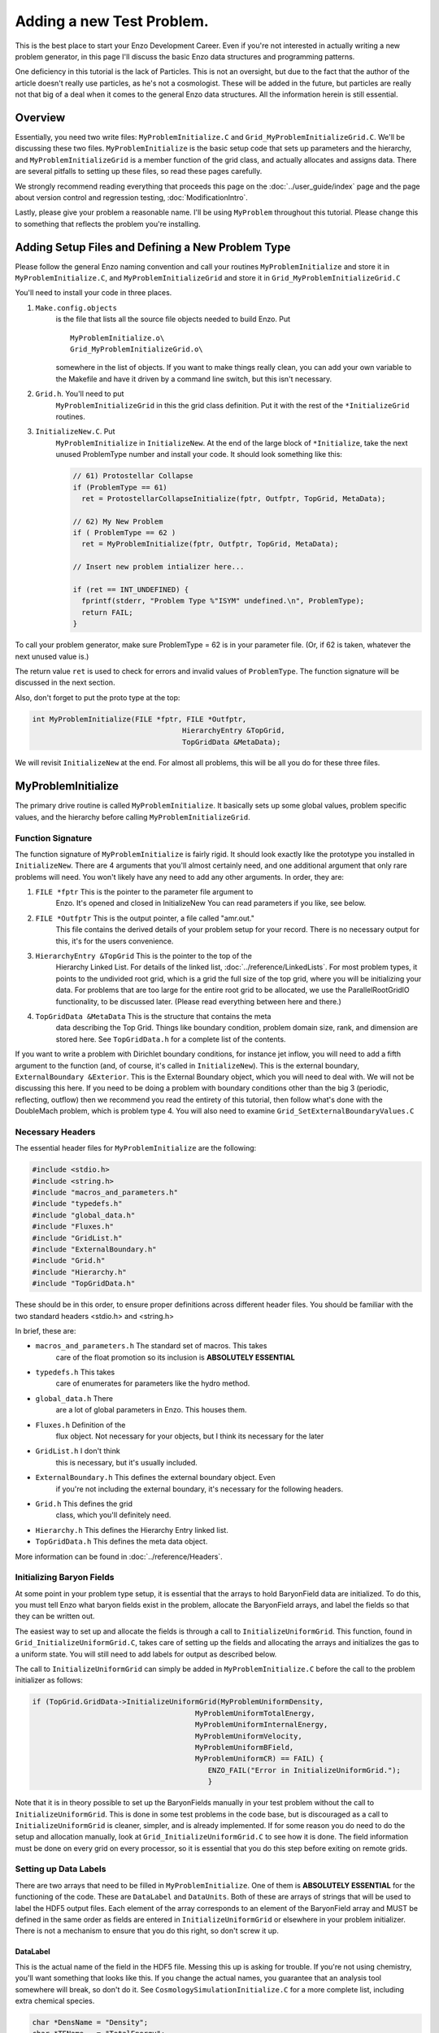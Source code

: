 .. _AddingANewTestProblem:

Adding a new Test Problem.
==========================

This is the best place to start your Enzo Development Career. Even
if you're not interested in actually writing a new problem
generator, in this page I'll discuss the basic Enzo data structures
and programming patterns.

One deficiency in this tutorial is the lack of Particles. This is
not an oversight, but due to the fact that the author of the
article doesn't really use particles, as he's not a cosmologist.
These will be added in the future, but particles are really not
that big of a deal when it comes to the general Enzo data 
structures. All the information herein is still essential.

Overview
--------

Essentially, you need two write files: ``MyProblemInitialize.C`` and
``Grid_MyProblemInitializeGrid.C``. We'll be discussing these two
files. ``MyProblemInitialize`` is the basic setup code that sets up
parameters and the hierarchy, and ``MyProblemInitializeGrid`` is a
member function of the grid class, and actually allocates and
assigns data. There are several pitfalls to setting up these files,
so read these pages carefully.

We strongly recommend reading everything that proceeds this page on
the :doc:`../user_guide/index` page and the page about version control
and regression testing, :doc:`ModificationIntro`.

Lastly, please give your problem a reasonable name. I'll be using
``MyProblem`` throughout this tutorial. Please change this to something
that reflects the problem you're installing.

Adding Setup Files and Defining a New Problem Type
--------------------------------------------------

Please follow the general Enzo naming convention and call your
routines ``MyProblemInitialize`` and store it in ``MyProblemInitialize.C``,
and ``MyProblemInitializeGrid`` and store it in
``Grid_MyProblemInitializeGrid.C``

You'll need to install your code in three places.

.. highlight:: none

#. ``Make.config.objects``
    is the file that lists all the source file objects needed to build Enzo. Put

    ::

       MyProblemInitialize.o\ 
       Grid_MyProblemInitializeGrid.o\

    somewhere in the list of objects. If you want to make things really
    clean, you can add your own variable to the Makefile and have it
    driven by a command line switch, but this isn't necessary.

#. ``Grid.h``. You'll need to put
    ``MyProblemInitializeGrid`` in this the grid class definition. Put it
    with the rest of the ``*InitializeGrid`` routines.

#. ``InitializeNew.C``. Put
    ``MyProblemInitialize`` in ``InitializeNew``. At the end of the large block
    of ``*Initialize``, take the next unused ProblemType number and
    install your code. It should look something like this:

    .. code-block:: c

          // 61) Protostellar Collapse                                                                                 
          if (ProblemType == 61)
            ret = ProtostellarCollapseInitialize(fptr, Outfptr, TopGrid, MetaData);
        
          // 62) My New Problem 
          if ( ProblemType == 62 )
            ret = MyProblemInitialize(fptr, Outfptr, TopGrid, MetaData);
        
          // Insert new problem intializer here...                                                                     
        
          if (ret == INT_UNDEFINED) {
            fprintf(stderr, "Problem Type %"ISYM" undefined.\n", ProblemType);
            return FAIL;
          }

To call your problem generator, make sure ProblemType = 62 is in
your parameter file. (Or, if 62 is taken, whatever the next unused
value is.)

The return value ``ret`` is used to check for errors and invalid values
of ``ProblemType``. The function signature will be discussed in the
next section.

Also, don't forget to put the proto type at the top:

.. code-block:: c

    int MyProblemInitialize(FILE *fptr, FILE *Outfptr,
                                       HierarchyEntry &TopGrid,
                                       TopGridData &MetaData);

We will revisit ``InitializeNew`` at the end. For almost all problems,
this will be all you do for these three files.

MyProblemInitialize
-------------------

The primary drive routine is called ``MyProblemInitialize``. It
basically sets up some global values, problem specific values, and
the hierarchy before calling ``MyProblemInitializeGrid``.

Function Signature
~~~~~~~~~~~~~~~~~~

The function signature of ``MyProblemInitialize`` is fairly rigid. It
should look exactly like the prototype you installed in
``InitializeNew``. There are 4 arguments that you'll almost certainly
need, and one additional argument that only rare problems will
need. You won't likely have any need to add any other arguments. In
order, they are:

#. ``FILE *fptr`` This is the pointer to the parameter file argument to
    Enzo. It's opened and closed in InitializeNew You can read
    parameters if you like, see below.

#. ``FILE *Outfptr`` This is the output pointer, a file called "amr.out."
    This file contains the derived details of your problem setup for
    your record. There is no necessary output for this, it's for the
    users convenience.

#. ``HierarchyEntry &TopGrid`` This is the pointer to the top of the
    Hierarchy Linked List. For details of the linked list,
    :doc:`../reference/LinkedLists`. For most problem types, it
    points to the undivided root grid, which is a grid the full size
    of the top grid, where you will be initializing your data. For
    problems that are too large for the entire root grid to be
    allocated, we use the ParallelRootGridIO functionality, to be
    discussed later. (Please read everything between here and there.)

#. ``TopGridData &MetaData`` This is the structure that contains the meta
    data describing the Top Grid. Things like boundary condition,
    problem domain size, rank, and dimension are stored here.
    See ``TopGridData.h`` for a complete list of the contents.

If you want to write a problem with Dirichlet boundary conditions,
for instance jet inflow, you will need to add a fifth argument to
the function (and, of course, it's called in ``InitializeNew``). This is
the external boundary, ``ExternalBoundary &Exterior``. This is the
External Boundary object, which you will need to deal with.  We will
not be discussing this here. If you need to be
doing a problem with boundary conditions other than the big 3
(periodic, reflecting, outflow) then we recommend you read the
entirety of this tutorial, then follow what's done with the
DoubleMach problem, which is problem type 4. You will also need to
examine ``Grid_SetExternalBoundaryValues.C``

Necessary Headers
~~~~~~~~~~~~~~~~~

The essential header files for ``MyProblemInitialize`` are the
following:

.. code-block:: c

    #include <stdio.h>
    #include <string.h>
    #include "macros_and_parameters.h"
    #include "typedefs.h"
    #include "global_data.h"
    #include "Fluxes.h"
    #include "GridList.h"
    #include "ExternalBoundary.h"
    #include "Grid.h"
    #include "Hierarchy.h"
    #include "TopGridData.h"

These should be in this order, to ensure proper definitions across
different header files. You should be familiar with the two
standard headers <stdio.h> and <string.h>

In brief, these are:

- ``macros_and_parameters.h`` The standard set of macros. This takes
    care of the float promotion so its inclusion is
    **ABSOLUTELY ESSENTIAL**

- ``typedefs.h`` This takes
    care of enumerates for parameters like the hydro method.

- ``global_data.h`` There
    are a lot of global parameters in Enzo. This houses them.

- ``Fluxes.h`` Definition of the
    flux object. Not necessary for your objects, but I think its
    necessary for the later

- ``GridList.h`` I don't think
    this is necessary, but it's usually included.

- ``ExternalBoundary.h`` This defines the external boundary object. Even
    if you're not including the external boundary, it's
    necessary for the following headers.

- ``Grid.h`` This defines the grid
    class, which you'll definitely need.

- ``Hierarchy.h`` This defines the Hierarchy Entry linked list.

- ``TopGridData.h`` This defines the meta data object.

More information can be found in :doc:`../reference/Headers`.

Initializing Baryon Fields
~~~~~~~~~~~~~~~~~~~~~~~~~~

At some point in your problem type setup, it is essential that the arrays
to hold BaryonField data are initialized. To do this, you must tell Enzo
what baryon fields exist in the problem, allocate the BaryonField arrays,
and label the fields so that they can be written out.

The easiest way to set up and allocate the fields is through a call to
``InitializeUniformGrid``. This function, found in ``Grid_InitializeUniformGrid.C``,
takes care of setting up the fields and allocating the arrays and
initializes the gas to a uniform state. You will still need to add
labels for output as described below.

The call to ``InitializeUniformGrid`` can simply be added in ``MyProblemInitialize.C``
before the call to the problem initializer as follows:

.. code-block:: c

        if (TopGrid.GridData->InitializeUniformGrid(MyProblemUniformDensity,
                                              MyProblemUniformTotalEnergy,
                                              MyProblemUniformInternalEnergy,
                                              MyProblemUniformVelocity,
                                              MyProblemUniformBField,
                                              MyProblemUniformCR) == FAIL) {
                                                 ENZO_FAIL("Error in InitializeUniformGrid.");
                                                 }

Note that it is in theory possible to set up the BaryonFields manually in your test
problem without the call to ``InitializeUniformGrid``. This is done in some test
problems in the code base, but is discouraged as a call to ``InitializeUniformGrid``
is cleaner, simpler, and is already implemented. If for some reason you do need
to do the setup and allocation manually, look at ``Grid_InitializeUniformGrid.C``
to see how it is done. The field information must be done on every grid on every
processor, so it is essential that you do this step before exiting on remote grids.

Setting up Data Labels
~~~~~~~~~~~~~~~~~~~~~~

There are two arrays that need to be filled in ``MyProblemInitialize``.
One of them is **ABSOLUTELY ESSENTIAL** for the functioning of the
code. These are ``DataLabel`` and ``DataUnits``. Both of these are arrays
of strings that will be used to label the HDF5 output files. Each
element of the array corresponds to an element of the BaryonField
array and MUST be defined in the same order as fields are entered in
``InitializeUniformGrid`` or elsewhere in your problem initializer.
There is not a mechanism to ensure that you do this right, so don't
screw it up.

DataLabel
^^^^^^^^^

This is the actual name of the field in the HDF5 file. Messing this
up is asking for trouble. If you're not using chemistry, you'll
want something that looks like this. If you change the actual
names, you guarantee that an analysis tool somewhere will break, so
don't do it. See
``CosmologySimulationInitialize.C`` for
a more complete list, including extra chemical species.

.. code-block:: c

      char *DensName = "Density";
      char *TEName   = "TotalEnergy";
      char *GEName   = "GasEnergy";
      char *Vel1Name = "x-velocity";
      char *Vel2Name = "y-velocity";
      char *Vel3Name = "z-velocity";
      int i = 0;
      DataLabel[i++] = DensName;
      DataLabel[i++] = TEName;
      if (DualEnergyFormalism)
        DataLabel[i++] = GEName;
      DataLabel[i++] = Vel1Name;
      DataLabel[i++] = Vel2Name;
      DataLabel[i++] = Vel3Name;

DataUnits
^^^^^^^^^

The units really don't matter very much. They're usually set to
NULL

Reading from the Parameter File
~~~~~~~~~~~~~~~~~~~~~~~~~~~~~~~

You may want to read in problem specific parameters. PLEASE do not
put problem specific parameters in the main parameter file reader.

The usual pattern reads each line of the parameter file, and tries
to match each line with a parameter. This allows the parameter file
to be independent of order. The typical pattern looks like this:

.. code-block:: c

      float MyVelocity, MyDensity;
      char line[MAX_LINE_LENGTH];
      while (fgets(line, MAX_LINE_LENGTH, fptr) != NULL) {
       ret = 0;
    
        /* read parameters */
    
        ret += sscanf(line, "MyProblemVelocity      = %"FSYM,
                      &MyVelocity);
        ret += sscanf(line, "MyProblemDensity      = %"FSYM,
                      &MyDensity);
        if (ret == 0 && strstr(line, "=") && strstr(line, "MyProblem") &&
            line[0] != '#' && MyProcessorNumber == ROOT_PROCESSOR)
          fprintf(stderr,
             "warning: the following parameter line was not interpreted:\n%s\n",
                  line);
      }

If you're not familiar with these functions,
`here is a good list of standard C functions <http://www.cppreference.com/all_c_functions.html>`_.

The last line checks for errors in parameters that start with
``MyProblem``. Everything involving this routine should be prepended
with ``MyProblem``. In the file ``ReadParameterFile.C``, the parameter file
is read and any lines not recognized are thrown as errors; this is
the section identified with

.. code-block:: c

    /* check to see if the line belongs to one of the test problems */
    
You must add your prefix (in this
case, ``MyProblem``) to the list of test problem prefixes considered in
this section:

.. code-block:: c

        if (strstr(line, "MyProblem")           ) ret++;

or else it will register as an error.

.. _UnigridInitialize:

Calling the Grid Initializer: Unigrid
~~~~~~~~~~~~~~~~~~~~~~~~~~~~~~~~~~~~~

For a small, unigrid problem, the problem initializer is called
using the standard Enzo function call procedure.

.. code-block:: c

    if( TopGrid.GridData->MyProblemInitializeGrid(MyVelocity, MyDensity) == FAIL ){
      fprintf(stderr,"MyProblemInitialize: Error in MyProblemInitializeGrid\n");
      return FAIL;

``TopGrid`` is the ``HierarchyEntry`` that starts the hierarchy linked
list. It's member ``GridData`` is a pointer to the actual grid object
that you will be modifying.

We will be discussing AMR problems, and large problems that require
parallel startup later.

.. _InitializeGrid:

MyProblemInitializeGrid
-----------------------

``MyProblemInitializeGrid`` is the member function of the grid class.
As a member function, it can access the private data, most
importantly ``BaryonField``. ``BaryonField`` is an array of pointers that
stores the actual data that the simulator is interested in.

.. code-block:: c

    float *BaryonField[MAX_NUMBER_OF_BARYON_FIELDS];

There are three important events that need to happen in
``MyProblemInitializeGrid.``

* Fill the ``FieldType`` array
* Allocate the ``BaryonField`` array with ``this->AllocateGrids()``
* Fill ``BaryonField`` with your desired initial conditions.

Ensuring the proper sequence of the first two is somewhat cumbersome, we
recommend simplifying by calling ``InitializeUniformGrid`` from ``MyProblemInitialize``
before calling ``MyProblemInitializeGrid.``

When setting your desired initial conditions, make sure to only set field values
on Grids which live on the current processor. In Enzo, each Grid is a
'real Grid' on one processor and a 'remote Grid', storing only metadata,
on other processors. Therefore, your problem initializer should include

    .. code-block:: c

      if (ProcessorNumber != MyProcessorNumber)
        return SUCCESS;

before setting field values.  

Finally, set up your test problem by setting the BaryonField values.
See the page on Baryon Field Access for details.
:ref:`BaryonFieldAccess`

If, for some reason, it is preferable to not call ``InitializeUniformGrid``, the
following must happen:

* Before the ``if( ProcessorNumber != MyProcessorNumber)`` conditional, ``FieldType``
  must be filled with values representing the correct fields, in the same order
  as was done in ``DataLabel`` and ``BaryonField.``  This must happen _before_
  the ``MyProcessorNumber`` check to ensure it happens on all grids on all
  tasks.   
* ``NumberOfBaryonFields`` must be  incremented while ``FieldType`` is filled.
* ``BaryonField`` must be allocated, _after_ the ``MyProcessorNumber``
  conditional.  This should be done by calling ``this->AllocateGrids()``.  Older
  instances of the code used ``new``, but this should be avoided.

Boiler plate code should look like this:

.. code-block:: c

    //This can be skipped if InitializeUniformGrid is used
    NumberOfBaryonFields = 0;
    FieldType[NumberOfBaryonFields++] = Density;
    if( EquationOfState == 0 ){
        FieldType[NumberOfBaryonFields++] = TotalEnergy;
    }
    FieldType[NumberOfBaryonFields++] = Velocity1;
    FieldType[NumberOfBaryonFields++] = Velocity2;
    FieldType[NumberOfBaryonFields++] = Velocity3;
    if( UseMHD ){
        FieldType[NumberOfBaryonFields++] = Bfield1;
        FieldType[NumberOfBaryonFields++] = Bfield2;
        FieldType[NumberOfBaryonFields++] = Bfield3;
    }
    if( HydroMethod == MHD_RK ){
        FieldType[NumberOfBaryonFields++] = PhiField;
    }
    if(DualEnergyFormalism) FieldType[NumberOfBaryonFields++] = InternalEnergy;

    //This is always necessary
    if (ProcessorNumber != MyProcessorNumber)
        return SUCCESS;

    //Skipped if InitializeUniformGrid is used
    this->AllocateGrids();

    //Care should be taken to ensure that BaryonField relations are not 
    //hard coded at any point: this should always be done
    int DensNum, GENum, Vel1Num, Vel2Num, Vel3Num, TENum, B1Num, B2Num, B3Num;
    this->IdentifyPhysicalQuantities(DensNum, GENum, Vel1Num, Vel2Num,
                                     Vel3Num, TENum, B1Num, B2Num, B3Num);

                            
    //And then set the values for the fields in the manner that suits your
    //problem.
    int index=0;
    for(int k=0; k<GridDimension[2];k++){
        for(int j=0; j<GridDimension[1];j++){
            for(int i=0; i<GridDimension[0]; i++){
               index = i+GridDimension[0]*(j+GridDimension[1]*k);
               BaryonField[DensNum][index] = 46.2; //define your problem here.
            }
        }
    }





Initializing AMR problems
~~~~~~~~~~~~~~~~~~~~~~~~~

For problems that you want to initialize in an AMR fashion, all the previous
steps apply. However, instead of simply calling the problem initializer on the
Top Grid, one must now initialize a ``HierarchyEntry`` linked list (of which ``TopGrid``
is the head) and call the problem initializer on each subgrid. There are several
ways to do this, depending on the complexity of the code. One first needs to
understand the ``HierarchyEntry`` linked list. This Page gives a tutorial on the
linked lists, and links to examples in the code. :ref:`LinkedLists`

Using ParallelRootGridIO
~~~~~~~~~~~~~~~~~~~~~~~~

Main article: :doc:`NewTestProblem3`

``ParallelRootGridIO`` is a fairly complex piece of code. If you absolutely
must do this in the code, it is recommended that you read the description
of the inner workings of ``ParallelRootGridIO`` and then cloning what's done
for the ``CosmologyInitialize`` routines.
